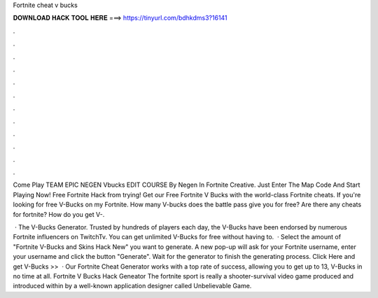 Fortnite cheat v bucks



𝐃𝐎𝐖𝐍𝐋𝐎𝐀𝐃 𝐇𝐀𝐂𝐊 𝐓𝐎𝐎𝐋 𝐇𝐄𝐑𝐄 ===> https://tinyurl.com/bdhkdms3?16141



.



.



.



.



.



.



.



.



.



.



.



.

Come Play TEAM EPIC NEGEN Vbucks EDIT COURSE By Negen In Fortnite Creative. Just Enter The Map Code And Start Playing Now! Free Fortnite Hack from trying! Get our Free Fortnite V Bucks with the world-class Fortnite cheats. If you're looking for free V-Bucks on my Fortnite. How many V-bucks does the battle pass give you for free? Are there any cheats for fortnite? How do you get V-.

 · The V-Bucks Generator. Trusted by hundreds of players each day, the V-Bucks have been endorsed by numerous Fortnite influencers on TwitchTv. You can get unlimited V-Bucks for free without having to.  · Select the amount of "Fortnite V-Bucks and Skins Hack New" you want to generate. A new pop-up will ask for your Fortnite username, enter your username and click the button "Generate". Wait for the generator to finish the generating process. Click Here and get V-Bucks >>   · Our Fortnite Cheat Generator works with a top rate of success, allowing you to get up to 13, V-Bucks in no time at all. Fortnite V Bucks Hack Geneator The fortnite sport is really a shooter-survival video game produced and introduced within by a well-known application designer called Unbelievable Game.
